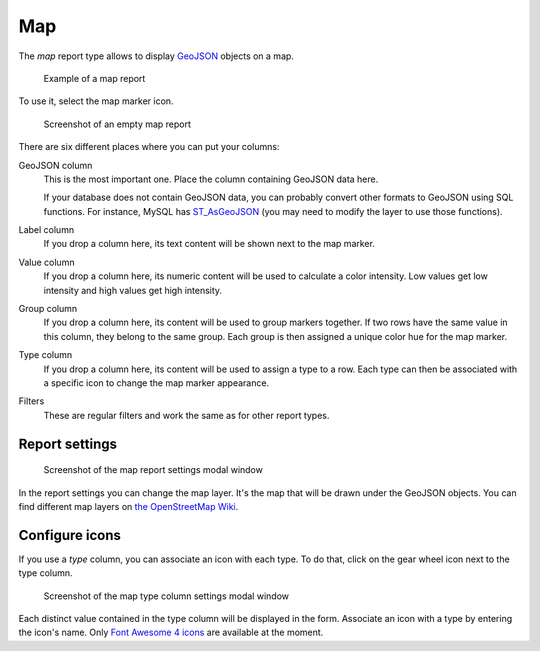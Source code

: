 Map
===

The *map* report type allows to display `GeoJSON <https://geojson.org/>`_ objects on a map.

.. figure:: image/map-result.png

   Example of a map report

To use it, select the map marker icon.

.. figure:: image/map-empty.png

   Screenshot of an empty map report

There are six different places where you can put your columns:

GeoJSON column
   This is the most important one. Place the column containing GeoJSON data here.

   If your database does not contain GeoJSON data, you can probably convert
   other formats to GeoJSON using SQL functions. For instance, MySQL has
   `ST_AsGeoJSON <https://dev.mysql.com/doc/refman/5.7/en/spatial-geojson-functions.html#function_st-asgeojson>`_
   (you may need to modify the layer to use those functions).

Label column
   If you drop a column here, its text content will be shown next to the map marker.

Value column
   If you drop a column here, its numeric content will be used to calculate a
   color intensity. Low values get low intensity and high values get high
   intensity.

Group column
   If you drop a column here, its content will be used to group markers
   together. If two rows have the same value in this column, they belong to the
   same group. Each group is then assigned a unique color hue for the map
   marker.

Type column
   If you drop a column here, its content will be used to assign a type to a
   row. Each type can then be associated with a specific icon to change the map
   marker appearance.

Filters
   These are regular filters and work the same as for other report types.


Report settings
---------------

.. figure:: image/map-report-settings.png

   Screenshot of the map report settings modal window

In the report settings you can change the map layer. It's the map that will be
drawn under the GeoJSON objects. You can find different map layers on `the
OpenStreetMap Wiki <https://wiki.openstreetmap.org/wiki/Tile_servers>`_.


Configure icons
---------------

If you use a *type* column, you can associate an icon with each type. To do
that, click on the gear wheel icon next to the type column.

.. figure:: image/map-type-column-settings.png

   Screenshot of the map type column settings modal window

Each distinct value contained in the type column will be displayed in the form.
Associate an icon with a type by entering the icon's name. Only
`Font Awesome 4 icons <https://fontawesome.com/v4.7/icons/>`_ are available at
the moment.
